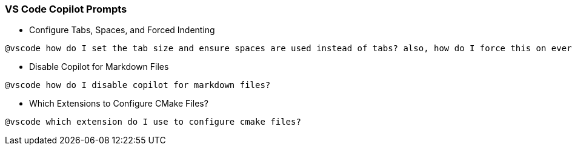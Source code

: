 === VS Code Copilot Prompts

- Configure Tabs, Spaces, and Forced Indenting

[source,text]
@vscode how do I set the tab size and ensure spaces are used instead of tabs? also, how do I force this on every file?

- Disable Copilot for Markdown Files

[source,text]
@vscode how do I disable copilot for markdown files?

- Which Extensions to Configure CMake Files?

[source,text]
@vscode which extension do I use to configure cmake files?
